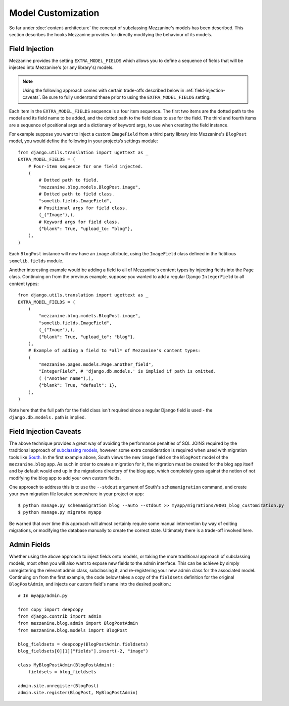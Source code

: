 ===================
Model Customization
===================

So far under :doc:`content-architecture` the concept of subclassing
Mezzanine's models has been described. This section describes the hooks
Mezzanine provides for directly modifying the behaviour of its models.

Field Injection
===============

Mezzanine provides the setting ``EXTRA_MODEL_FIELDS`` which allows you
to define a sequence of fields that will be injected into Mezzanine's
(or any library's) models.

.. note::

    Using the following approach comes with certain trade-offs
    described below in :ref:`field-injection-caveats`. Be sure to fully
    understand these prior to using the ``EXTRA_MODEL_FIELDS`` setting.

Each item in the ``EXTRA_MODEL_FIELDS`` sequence is a four item
sequence. The first two items are the dotted path to the model and its
field name to be added, and the dotted path to the field class to use
for the field. The third and fourth items are a sequence of positional
args and a dictionary of keyword args, to use when creating the field
instance.

For example suppose you want to inject a custom ``ImageField`` from a
third party library into Mezzanine's ``BlogPost`` model, you would
define the following in your projects’s settings module::

    from django.utils.translation import ugettext as _
    EXTRA_MODEL_FIELDS = (
        # Four-item sequence for one field injected.
        (
            # Dotted path to field.
            "mezzanine.blog.models.BlogPost.image",
            # Dotted path to field class.
            "somelib.fields.ImageField",
            # Positional args for field class.
            (_("Image"),),
            # Keyword args for field class.
            {"blank": True, "upload_to: "blog"},
        ),
    )

Each ``BlogPost`` instance will now have an ``image`` attribute, using the
``ImageField`` class defined in the fictitious ``somelib.fields`` module.

Another interesting example would be adding a field to all of Mezzanine's
content types by injecting fields into the ``Page`` class. Continuing on
from the previous example, suppose you wanted to add a regular Django
``IntegerField`` to all content types::

    from django.utils.translation import ugettext as _
    EXTRA_MODEL_FIELDS = (
        (
            "mezzanine.blog.models.BlogPost.image",
            "somelib.fields.ImageField",
            (_("Image"),),
            {"blank": True, "upload_to": "blog"},
        ),
        # Example of adding a field to *all* of Mezzanine's content types:
        (
            "mezzanine.pages.models.Page.another_field",
            "IntegerField", # 'django.db.models.' is implied if path is omitted.
            (_("Another name"),),
            {"blank": True, "default": 1},
        ),
    )

Note here that the full path for the field class isn't required since a
regular Django field is used - the ``django.db.models.`` path is implied.

.. _field-injection-caveats:

Field Injection Caveats
=======================

The above technique provides a great way of avoiding the performance
penalties of SQL JOINS required by the traditional approach of
`subclassing models <https://docs.djangoproject.com/en/1.3/topics/db/models/#multi-table-inheritance>`_,
however some extra consideration is required when used with
migration tools like `South <http://south.aeracode.org/>`_. In the
first example above, South views the new ``image`` field on the
``BlogPost`` model of the ``mezzanine.blog`` app. As such in order to
create a migration for it, the migration must be created for the blog
app itself and by default would end up in the migrations directory of
the blog app, which completely goes against the notion of not
modifying the blog app to add your own custom fields.

One approach to address this is to use the ``--stdout`` argument of
South's ``schemamigration`` command, and create your own migration file
located somewhere in your project or app::

    $ python manage.py schemamigration blog --auto --stdout >> myapp/migrations/0001_blog_customization.py
    $ python manage.py migrate myapp

Be warned that over time this approach will almost certainly require
some manual intervention by way of editing migrations, or modifying
the database manually to create the correct state. Ultimately there is
a trade-off involved here.

Admin Fields
============

Whether using the above approach to inject fields onto models, or
taking the more traditional approach of subclassing models, most
often you will also want to expose new fields to the admin interface.
This can be achieve by simply unregistering the relevant admin class,
subclassing it, and re-registering your new admin class for the
associated model. Continuing on from the first example, the code below
takes a copy of the ``fieldsets`` definition for the original
``BlogPostAdmin``, and injects our custom field's name into the
desired position.::

    # In myapp/admin.py

    from copy import deepcopy
    from django.contrib import admin
    from mezzanine.blog.admin import BlogPostAdmin
    from mezzanine.blog.models import BlogPost

    blog_fieldsets = deepcopy(BlogPostAdmin.fieldsets)
    blog_fieldsets[0][1]["fields"].insert(-2, "image")

    class MyBlogPostAdmin(BlogPostAdmin):
        fieldsets = blog_fieldsets

    admin.site.unregister(BlogPost)
    admin.site.register(BlogPost, MyBlogPostAdmin)
